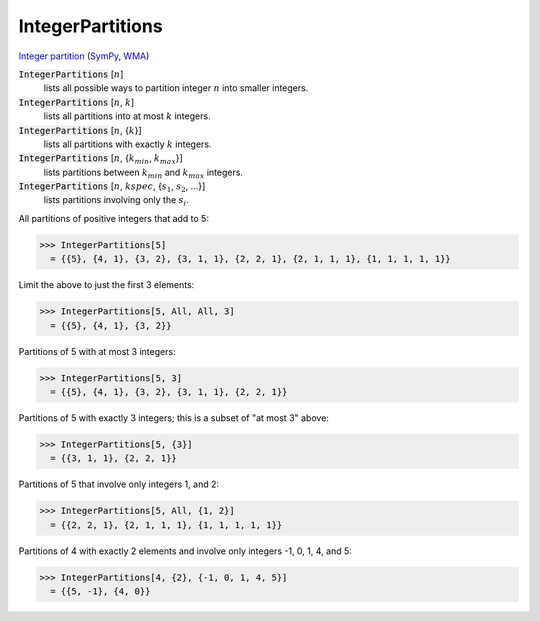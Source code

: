 IntegerPartitions
=================

`Integer partition <https://en.wikipedia.org/wiki/Integer_partition>`_ (`SymPy <https://docs.sympy.org/latest/modules/utilities/iterables.html#sympy.utilities.iterables.ordered_partitions>`_, `WMA <https://reference.wolfram.com/language/ref/IntegerPartitions.html>`_)


:code:`IntegerPartitions` [:math:`n`]
    lists all possible ways to partition integer :math:`n` into smaller integers.

:code:`IntegerPartitions` [:math:`n`, :math:`k`]
    lists all partitions into at most :math:`k` integers.

:code:`IntegerPartitions` [:math:`n`, {:math:`k`}]
    lists all partitions with exactly :math:`k` integers.

:code:`IntegerPartitions` [:math:`n`, {:math:`k_{min}`, :math:`k_{max}`}]
    lists partitions between :math:`k_{min}` and :math:`k_{max}` integers.

:code:`IntegerPartitions` [:math:`n`, :math:`kspec`, {:math:`s_1`, :math:`s_2`, ...}]
    lists partitions involving only the :math:`s_i`.





All partitions of positive integers that add to 5:

>>> IntegerPartitions[5]
  = {{5}, {4, 1}, {3, 2}, {3, 1, 1}, {2, 2, 1}, {2, 1, 1, 1}, {1, 1, 1, 1, 1}}

Limit the above to just the first 3 elements:

>>> IntegerPartitions[5, All, All, 3]
  = {{5}, {4, 1}, {3, 2}}

Partitions of 5 with at most 3 integers:

>>> IntegerPartitions[5, 3]
  = {{5}, {4, 1}, {3, 2}, {3, 1, 1}, {2, 2, 1}}

Partitions of 5 with exactly 3 integers; this is a subset of "at most 3" above:

>>> IntegerPartitions[5, {3}]
  = {{3, 1, 1}, {2, 2, 1}}

Partitions of 5 that involve only integers 1, and 2:

>>> IntegerPartitions[5, All, {1, 2}]
  = {{2, 2, 1}, {2, 1, 1, 1}, {1, 1, 1, 1, 1}}

Partitions of 4 with exactly 2 elements and involve only integers -1, 0, 1, 4, and 5:

>>> IntegerPartitions[4, {2}, {-1, 0, 1, 4, 5}]
  = {{5, -1}, {4, 0}}
